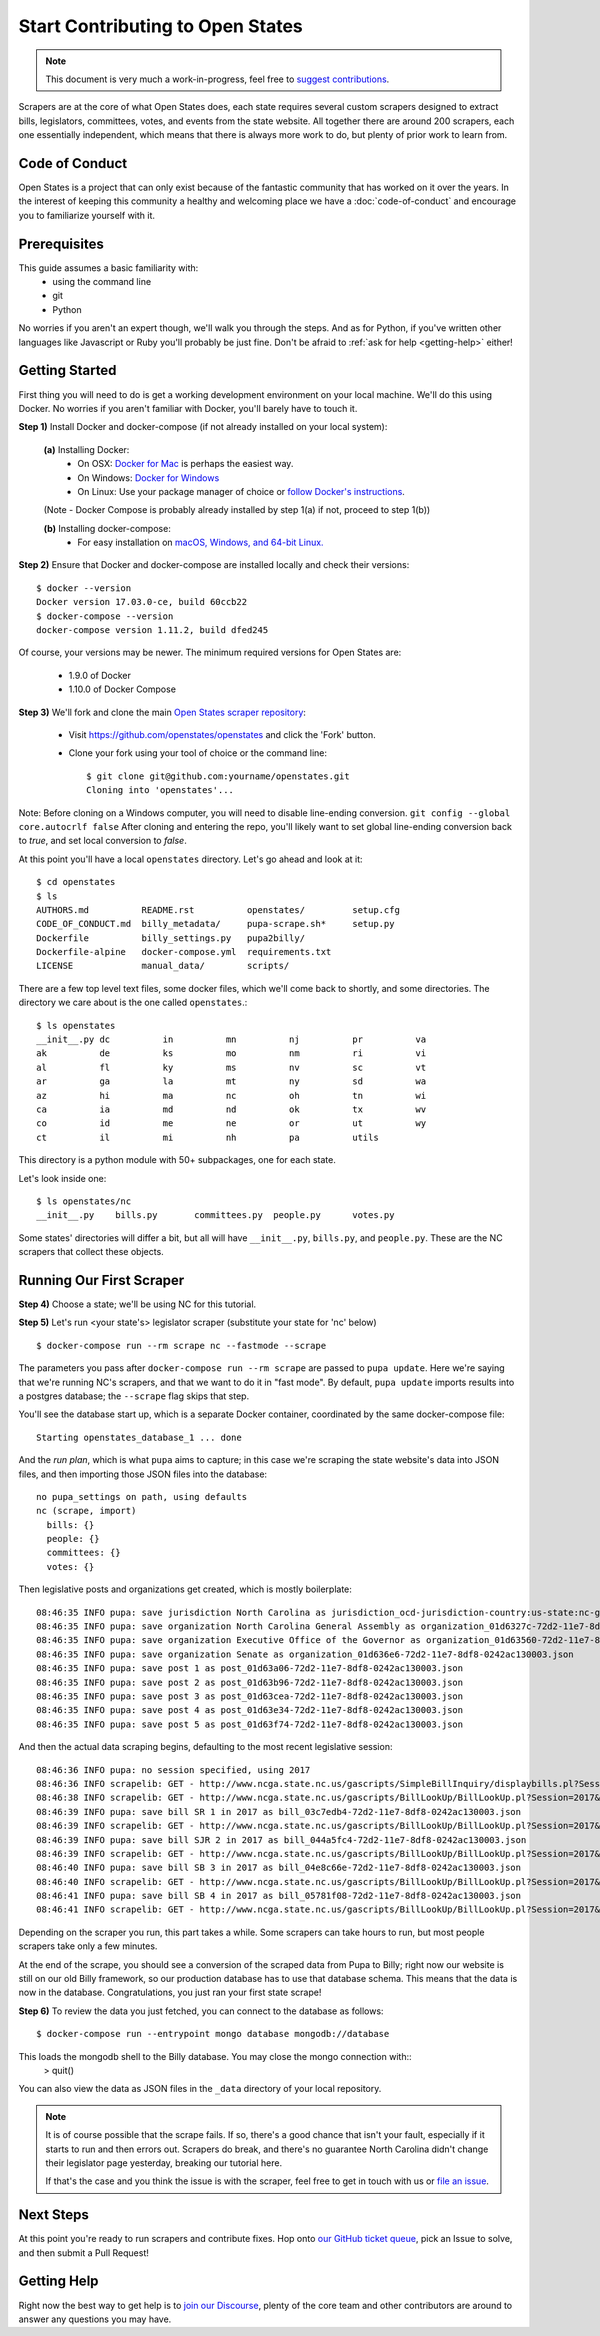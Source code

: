 Start Contributing to Open States
=================================

.. note::

    This document is very much a work-in-progress, feel free to `suggest contributions <https://github.com/openstates/documentation>`_.

Scrapers are at the core of what Open States does, each state requires several custom scrapers designed to extract bills, legislators, committees, votes, and events from the state website.  All together there are around 200 scrapers, each one essentially independent, which means that there is always more work to do, but plenty of prior work to learn from.

Code of Conduct
---------------

Open States is a project that can only exist because of the fantastic community that has worked on it over the years.
In the interest of keeping this community a healthy and welcoming place we have a :doc:`code-of-conduct` and encourage you to familiarize yourself with it.

Prerequisites
-------------

This guide assumes a basic familiarity with:
    - using the command line
    - git
    - Python

No worries if you aren't an expert though, we'll walk you through the steps.  And as for Python, if you've written other languages like Javascript or Ruby you'll probably be just fine.  Don't be afraid to :ref:`ask for help <getting-help>` either!

Getting Started
---------------

First thing you will need to do is get a working development environment on your local machine.  We'll do this using Docker.  No worries if you aren't familiar with Docker, you'll barely have to touch it.

**Step 1)** Install Docker and docker-compose (if not already installed on your local system):

  **(a)** Installing Docker:
    * On OSX: `Docker for Mac <https://docs.docker.com/docker-for-mac/>`_ is perhaps the easiest way.
    * On Windows: `Docker for Windows <https://docs.docker.com/docker-for-windows/>`_
    * On Linux: Use your package manager of choice or `follow Docker's instructions <https://docs.docker.com/engine/installation/linux/>`_.        
  
  (Note - Docker Compose is probably already installed by step 1(a) if not, proceed to step 1(b))    
  
  **(b)** Installing docker-compose:
    * For easy installation on `macOS, Windows, and 64-bit Linux. <https://docs.docker.com/compose/install/#prerequisites>`_
    
**Step 2)** Ensure that Docker and docker-compose are installed locally and check their versions::

    $ docker --version
    Docker version 17.03.0-ce, build 60ccb22
    $ docker-compose --version
    docker-compose version 1.11.2, build dfed245

Of course, your versions may be newer. The minimum required versions for Open States are:

    * 1.9.0 of Docker
    * 1.10.0 of Docker Compose

**Step 3)** We'll fork and clone the main `Open States scraper repository <https://github.com/openstates/openstates>`_:

  * Visit https://github.com/openstates/openstates and click the 'Fork' button.
  * Clone your fork using your tool of choice or the command line::

        $ git clone git@github.com:yourname/openstates.git
        Cloning into 'openstates'...

Note:  Before cloning on a Windows computer, you will need to disable line-ending conversion.  ``git config --global core.autocrlf false``  After cloning and entering the repo, you'll likely want to set global line-ending conversion back to `true`, and set local conversion to `false`.

At this point you'll have a local ``openstates`` directory.  Let's go ahead and look at it::

    $ cd openstates
    $ ls
    AUTHORS.md          README.rst          openstates/         setup.cfg
    CODE_OF_CONDUCT.md  billy_metadata/     pupa-scrape.sh*     setup.py
    Dockerfile          billy_settings.py   pupa2billy/
    Dockerfile-alpine   docker-compose.yml  requirements.txt
    LICENSE             manual_data/        scripts/

There are a few top level text files, some docker files, which we'll come back to shortly, and some directories.  The directory we care about is the one called ``openstates``.::

    $ ls openstates
    __init__.py dc          in          mn          nj          pr          va
    ak          de          ks          mo          nm          ri          vi
    al          fl          ky          ms          nv          sc          vt
    ar          ga          la          mt          ny          sd          wa
    az          hi          ma          nc          oh          tn          wi
    ca          ia          md          nd          ok          tx          wv
    co          id          me          ne          or          ut          wy
    ct          il          mi          nh          pa          utils

This directory is a python module with 50+ subpackages, one for each state.

Let's look inside one::

    $ ls openstates/nc
    __init__.py    bills.py       committees.py  people.py      votes.py

Some states' directories will differ a bit, but all will have ``__init__.py``, ``bills.py``, and ``people.py``.  These are the NC scrapers that collect these objects.

Running Our First Scraper
-------------------------
**Step 4)** Choose a state; we'll be using NC for this tutorial.

**Step 5)** Let's run <your state's> legislator scraper (substitute your state for 'nc' below) ::

    $ docker-compose run --rm scrape nc --fastmode --scrape

The parameters you pass after ``docker-compose run --rm scrape`` are passed to ``pupa update``.  Here we're saying that we're running NC's scrapers, and that we want to do it in "fast mode".  By default, ``pupa update`` imports results into a postgres database; the ``--scrape`` flag skips that step.

You'll see the database start up, which is a separate Docker container, coordinated by the same docker-compose file::

    Starting openstates_database_1 ... done

And the *run plan*, which is what ``pupa`` aims to capture; in this case we're scraping the state website's data into JSON files, and then importing those JSON files into the database::

    no pupa_settings on path, using defaults
    nc (scrape, import)
      bills: {}
      people: {}
      committees: {}
      votes: {}

Then legislative posts and organizations get created, which is mostly boilerplate::

    08:46:35 INFO pupa: save jurisdiction North Carolina as jurisdiction_ocd-jurisdiction-country:us-state:nc-government.json
    08:46:35 INFO pupa: save organization North Carolina General Assembly as organization_01d6327c-72d2-11e7-8df8-0242ac130003.json
    08:46:35 INFO pupa: save organization Executive Office of the Governor as organization_01d63560-72d2-11e7-8df8-0242ac130003.json
    08:46:35 INFO pupa: save organization Senate as organization_01d636e6-72d2-11e7-8df8-0242ac130003.json
    08:46:35 INFO pupa: save post 1 as post_01d63a06-72d2-11e7-8df8-0242ac130003.json
    08:46:35 INFO pupa: save post 2 as post_01d63b96-72d2-11e7-8df8-0242ac130003.json
    08:46:35 INFO pupa: save post 3 as post_01d63cea-72d2-11e7-8df8-0242ac130003.json
    08:46:35 INFO pupa: save post 4 as post_01d63e34-72d2-11e7-8df8-0242ac130003.json
    08:46:35 INFO pupa: save post 5 as post_01d63f74-72d2-11e7-8df8-0242ac130003.json

And then the actual data scraping begins, defaulting to the most recent legislative session::

    08:46:36 INFO pupa: no session specified, using 2017
    08:46:36 INFO scrapelib: GET - http://www.ncga.state.nc.us/gascripts/SimpleBillInquiry/displaybills.pl?Session=2017&tab=Chamber&Chamber=Senate
    08:46:38 INFO scrapelib: GET - http://www.ncga.state.nc.us/gascripts/BillLookUp/BillLookUp.pl?Session=2017&BillID=S1
    08:46:39 INFO pupa: save bill SR 1 in 2017 as bill_03c7edb4-72d2-11e7-8df8-0242ac130003.json
    08:46:39 INFO scrapelib: GET - http://www.ncga.state.nc.us/gascripts/BillLookUp/BillLookUp.pl?Session=2017&BillID=S2
    08:46:39 INFO pupa: save bill SJR 2 in 2017 as bill_044a5fc4-72d2-11e7-8df8-0242ac130003.json
    08:46:39 INFO scrapelib: GET - http://www.ncga.state.nc.us/gascripts/BillLookUp/BillLookUp.pl?Session=2017&BillID=S3
    08:46:40 INFO pupa: save bill SB 3 in 2017 as bill_04e8c66e-72d2-11e7-8df8-0242ac130003.json
    08:46:40 INFO scrapelib: GET - http://www.ncga.state.nc.us/gascripts/BillLookUp/BillLookUp.pl?Session=2017&BillID=S4
    08:46:41 INFO pupa: save bill SB 4 in 2017 as bill_05781f08-72d2-11e7-8df8-0242ac130003.json
    08:46:41 INFO scrapelib: GET - http://www.ncga.state.nc.us/gascripts/BillLookUp/BillLookUp.pl?Session=2017&BillID=S5

Depending on the scraper you run, this part takes a while.  Some scrapers can take hours to run, but most people scrapers take only a few minutes.

At the end of the scrape, you should see a conversion of the scraped data from Pupa to Billy; right now our website is still on our old Billy framework, so our production database has to use that database schema. This means that the data is now in the database. Congratulations, you just ran your first state scrape!

**Step 6)** To review the data you just fetched, you can connect to the database as follows: ::

    $ docker-compose run --entrypoint mongo database mongodb://database
    
This loads the mongodb shell to the Billy database. You may close the mongo connection with::
    > quit()

You can also view the data as JSON files in the ``_data`` directory of your local repository.

.. note::
    It is of course possible that the scrape fails.  If so, there's a good chance that isn't your fault, especially if it starts to run and then errors out.  Scrapers do break, and there's no guarantee North Carolina didn't change their legislator page yesterday, breaking our tutorial here.

    If that's the case and you think the issue is with the scraper, feel free to get in touch with us or `file an issue <https://github.com/openstates/openstates/issues>`_.

Next Steps
----------

At this point you're ready to run scrapers and contribute fixes. Hop onto `our GitHub ticket queue <https://github.com/openstates/openstates/issues>`_, pick an Issue to solve, and then submit a Pull Request!

.. _getting-help:

Getting Help
------------

Right now the best way to get help is to `join our Discourse <https://discourse.openstates.org/>`_, plenty of the core team and other contributors are around to answer any questions you may have.
